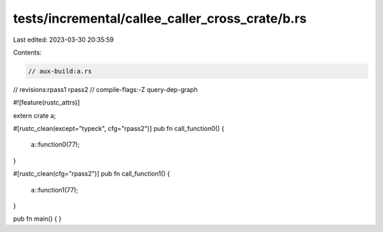 tests/incremental/callee_caller_cross_crate/b.rs
================================================

Last edited: 2023-03-30 20:35:59

Contents:

.. code-block:: rs

    // aux-build:a.rs
// revisions:rpass1 rpass2
// compile-flags:-Z query-dep-graph

#![feature(rustc_attrs)]

extern crate a;

#[rustc_clean(except="typeck", cfg="rpass2")]
pub fn call_function0() {
    a::function0(77);
}

#[rustc_clean(cfg="rpass2")]
pub fn call_function1() {
    a::function1(77);
}

pub fn main() { }


